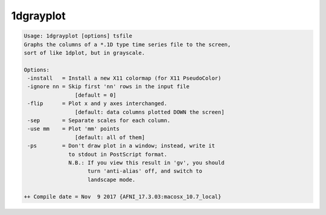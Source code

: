 **********
1dgrayplot
**********

.. _1dgrayplot:

.. contents:: 
    :depth: 4 

.. code-block:: none

    Usage: 1dgrayplot [options] tsfile
    Graphs the columns of a *.1D type time series file to the screen,
    sort of like 1dplot, but in grayscale.
    
    Options:
     -install   = Install a new X11 colormap (for X11 PseudoColor)
     -ignore nn = Skip first 'nn' rows in the input file
                    [default = 0]
     -flip      = Plot x and y axes interchanged.
                    [default: data columns plotted DOWN the screen]
     -sep       = Separate scales for each column.
     -use mm    = Plot 'mm' points
                    [default: all of them]
     -ps        = Don't draw plot in a window; instead, write it
                  to stdout in PostScript format.
                  N.B.: If you view this result in 'gv', you should
                        turn 'anti-alias' off, and switch to
                        landscape mode.
    
    ++ Compile date = Nov  9 2017 {AFNI_17.3.03:macosx_10.7_local}

